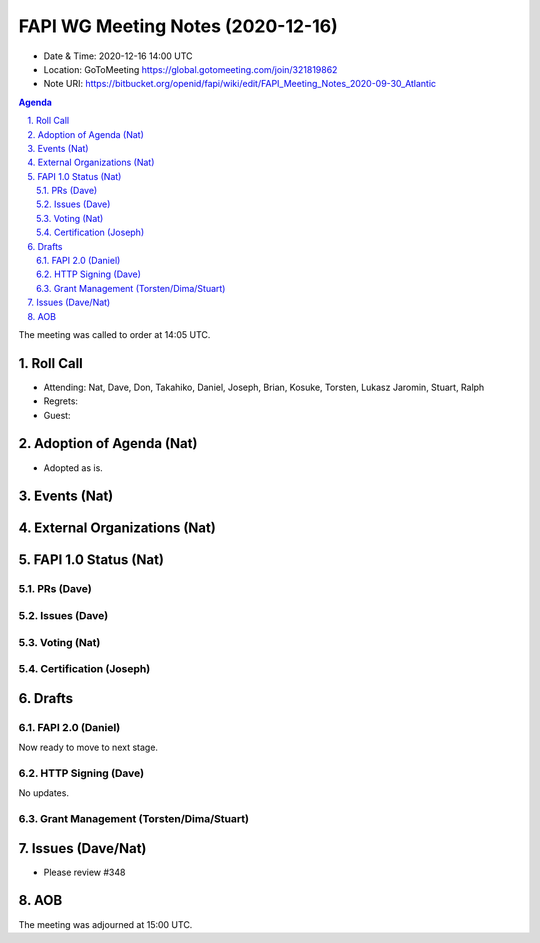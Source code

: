 ============================================
FAPI WG Meeting Notes (2020-12-16) 
============================================
* Date & Time: 2020-12-16 14:00 UTC
* Location: GoToMeeting https://global.gotomeeting.com/join/321819862
* Note URI: https://bitbucket.org/openid/fapi/wiki/edit/FAPI_Meeting_Notes_2020-09-30_Atlantic

.. sectnum:: 
   :suffix: .

.. contents:: Agenda

The meeting was called to order at 14:05 UTC. 

Roll Call 
===========
* Attending: Nat, Dave, Don, Takahiko, Daniel, Joseph, Brian, Kosuke, Torsten, Lukasz Jaromin, Stuart, Ralph
* Regrets: 
* Guest: 

Adoption of Agenda (Nat)
===========================
* Adopted as is. 

Events (Nat)
======================



External Organizations (Nat)
================================




FAPI 1.0 Status (Nat)
===========================
PRs (Dave)
---------------

Issues (Dave)
---------------

Voting (Nat)
---------------

Certification (Joseph)
-------------------------



Drafts
===========
FAPI 2.0 (Daniel)
-------------------
Now ready to move to next stage. 


HTTP Signing (Dave)
----------------------
No updates.

Grant Management (Torsten/Dima/Stuart)
---------------------------------------


Issues (Dave/Nat)
=====================
* Please review #348 

AOB
==========================


The meeting was adjourned at 15:00 UTC.